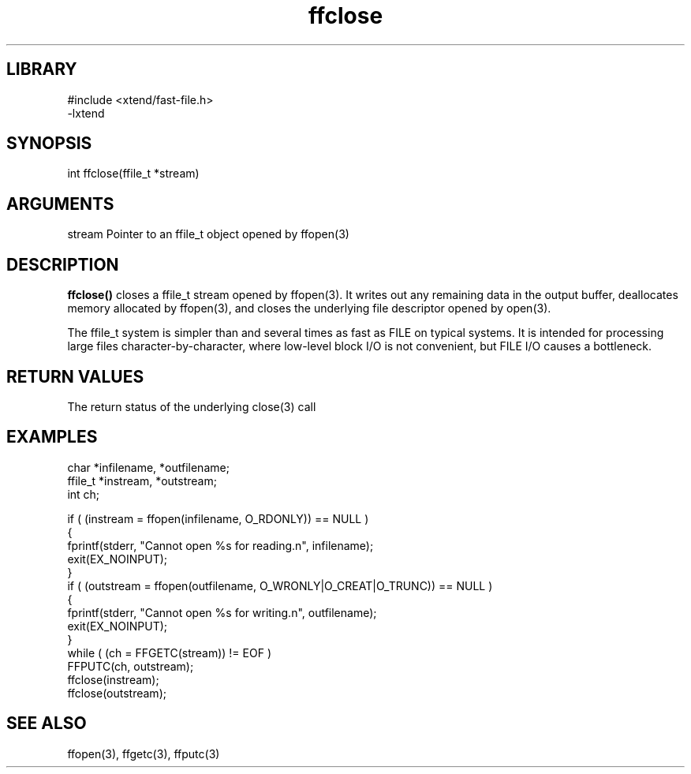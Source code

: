 \" Generated by c2man from ffclose.c
.TH ffclose 3

.SH LIBRARY
\" Indicate #includes, library name, -L and -l flags
.nf
.na
#include <xtend/fast-file.h>
-lxtend
.ad
.fi

\" Convention:
\" Underline anything that is typed verbatim - commands, etc.
.SH SYNOPSIS
.PP
.nf
.na
int     ffclose(ffile_t *stream)
.ad
.fi

.SH ARGUMENTS
.nf
.na
stream  Pointer to an ffile_t object opened by ffopen(3)
.ad
.fi

.SH DESCRIPTION

.B ffclose()
closes a ffile_t stream opened by ffopen(3).  It writes out any
remaining data in the output buffer, deallocates memory allocated
by ffopen(3), and closes the underlying file descriptor opened by
open(3).

The ffile_t system is simpler than and several times as
fast as FILE on typical systems.  It is intended for processing
large files character-by-character, where low-level block I/O
is not convenient, but FILE I/O causes a bottleneck.

.SH RETURN VALUES

The return status of the underlying close(3) call

.SH EXAMPLES
.nf
.na

char    *infilename, *outfilename;
ffile_t *instream, *outstream;
int     ch;

if ( (instream = ffopen(infilename, O_RDONLY)) == NULL )
{
    fprintf(stderr, "Cannot open %s for reading.n", infilename);
    exit(EX_NOINPUT);
}
if ( (outstream = ffopen(outfilename, O_WRONLY|O_CREAT|O_TRUNC)) == NULL )
{
    fprintf(stderr, "Cannot open %s for writing.n", outfilename);
    exit(EX_NOINPUT);
}
while ( (ch = FFGETC(stream)) != EOF )
    FFPUTC(ch, outstream);
ffclose(instream);
ffclose(outstream);
.ad
.fi

.SH SEE ALSO

ffopen(3), ffgetc(3), ffputc(3)

